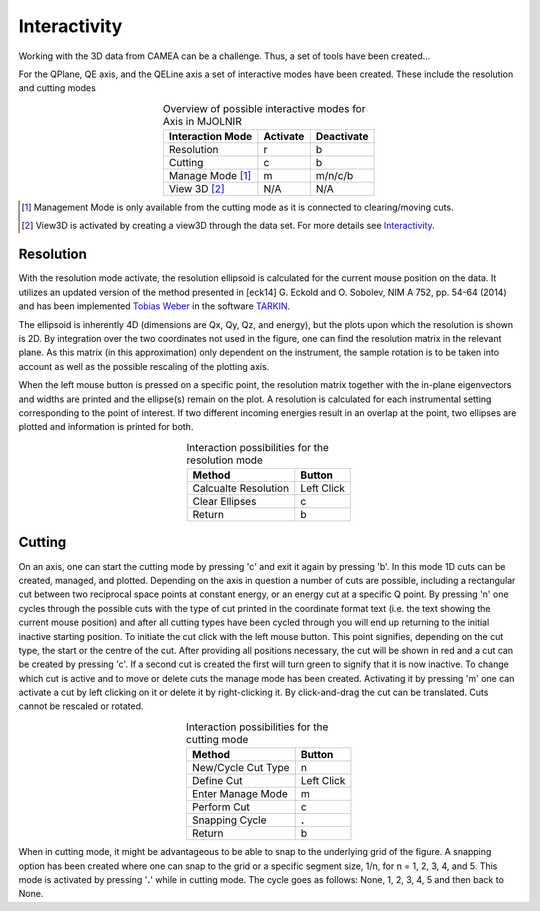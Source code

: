 .. :Interactivity:

Interactivity
^^^^^^^^^^^^^

Working with the 3D data from CAMEA can be a challenge. Thus, a set of tools have been created...


For the QPlane, QE axis, and the QELine axis a set of interactive modes have been created. These include the resolution and cutting modes

.. table:: Overview of possible interactive modes for Axis in MJOLNIR
    :align: center

    +------------------+-----------+------------+
    | Interaction Mode | Activate  | Deactivate |
    +==================+===========+============+
    | Resolution       | r         | b          |
    +------------------+-----------+------------+
    | Cutting          | c         | b          |
    +------------------+-----------+------------+
    | Manage Mode [#]_ | m         | m/n/c/b    |
    +------------------+-----------+------------+
    | View 3D [#]_     | N/A       | N/A        |
    +------------------+-----------+------------+


.. [#] Management Mode is only available from the cutting mode as it is connected to clearing/moving cuts.

.. [#] View3D is activated by creating a view3D through the data set. For more details see `Interactivity <../Tutorials/Quick/Viewer3D.html>`_.



Resolution
----------

With the resolution mode activate, the resolution ellipsoid is calculated for the current mouse position on the data. It utilizes an updated version of the method presented in 
[eck14] G. Eckold and O. Sobolev, NIM A 752, pp. 54-64 (2014) and has been implemented `Tobias Weber <tweber@ill.fr>`_ in the software `TARKIN <https://doi.org/10.5281/zenodo.4117437>`_.

The ellipsoid is inherently 4D (dimensions are Qx, Qy, Qz, and energy), but the plots upon which the resolution is shown is 2D. By integration over the two coordinates not 
used in the figure, one can find the resolution matrix in the relevant plane. As this matrix (in this approximation) only dependent on the instrument, the sample rotation is to be taken into
account as well as the possible rescaling of the plotting axis. 

When the left mouse button is pressed on a specific point, the resolution matrix together with the in-plane eigenvectors and widths are printed and the ellipse(s) remain
on the plot. A resolution is calculated for each instrumental setting corresponding to the point of interest. If two different incoming energies result in an overlap at 
the point, two ellipses are plotted and information is printed for both.

.. table:: Interaction possibilities for the resolution mode
    :align: center

    +----------------------+------------+
    | Method               | Button     |
    +======================+============+
    | Calcualte Resolution | Left Click |
    +----------------------+------------+
    | Clear Ellipses       | c          |
    +----------------------+------------+
    | Return               | b          |
    +----------------------+------------+


Cutting
-------

On an axis, one can start the cutting mode by pressing 'c' and exit it again by pressing 'b'. In this mode 1D cuts can be created, managed, and plotted. Depending on the axis 
in question a number of cuts are possible, including a rectangular cut between two reciprocal space points at  constant energy, or an energy cut at a specific Q point. 
By pressing 'n' one cycles through the possible cuts with the type of cut printed in the coordinate format text (i.e. the text showing the current 
mouse position) and after all cutting types have been cycled through you will end up returning to the initial inactive starting position. To initiate the cut click with
the left mouse button. This point signifies, depending on the cut type, the start or the centre of the cut. After providing all positions necessary, the cut will be shown in red
and a cut can be created by pressing 'c'. If a second cut is created the first will turn green to signify that it is now inactive. To change which cut is active and to move or delete
cuts the manage mode has been created. Activating it by pressing 'm' one can activate a cut by left clicking on it or delete it by right-clicking it. By click-and-drag the cut can be translated.
Cuts cannot be rescaled or rotated.

.. table:: Interaction possibilities for the cutting mode
    :align: center

    +-------------------+------------+
    | Method            | Button     |
    +===================+============+
    | New/Cycle Cut Type| n          |
    +-------------------+------------+
    | Define Cut        | Left Click |
    +-------------------+------------+
    | Enter Manage Mode | m          |
    +-------------------+------------+
    | Perform Cut       | c          |
    +-------------------+------------+
    | Snapping Cycle    | **.**      |
    +-------------------+------------+
    | Return            | b          |
    +-------------------+------------+

When in cutting mode, it might be advantageous to be able to snap to the underlying grid of the figure. A snapping option has been created where one can snap to the grid or a specific 
segment size, 1/n, for n = 1, 2, 3, 4, and 5. This mode is activated by pressing '**.**' while in cutting mode. The cycle goes as follows: None, 1, 2, 3, 4, 5 and then back to None.